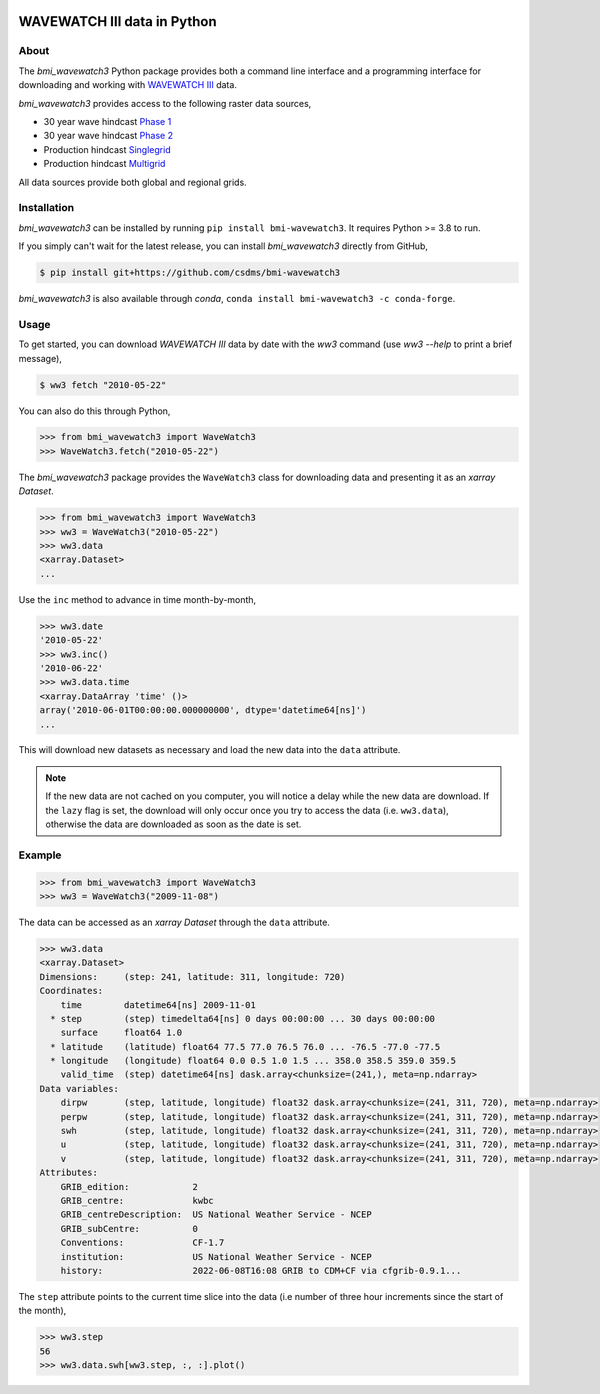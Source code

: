 .. image:: https://github.com/csdms/bmi-wavewatch3/raw/main/docs/source/_static/wavewatch3_logo.png
   :target: https://github.com/csdms/bmi-wavewatch3
   :alt: Python interface to WAVEWATCH III data

WAVEWATCH III data in Python
============================

.. image:: https://github.com/csdms/bmi-wavewatch3/actions/workflows/test.yml/badge.svg
   :target: https://github.com/csdms/bmi-wavewatch3/actions/workflows/test.yml
   :alt: Test status

.. image:: https://github.com/csdms/bmi-wavewatch3/workflows/Flake8/badge.svg

.. image:: https://github.com/csdms/bmi-wavewatch3/workflows/Black/badge.svg


About
-----

The *bmi_wavewatch3* Python package provides both a command line interface and a programming interface
for downloading and working with `WAVEWATCH III`_ data.

*bmi_wavewatch3* provides access to the following raster data sources,

* 30 year wave hindcast `Phase 1`_
* 30 year wave hindcast `Phase 2`_
* Production hindcast Singlegrid_
* Production hindcast Multigrid_

All data sources provide both global and regional grids.

Installation
------------

*bmi_wavewatch3* can be installed by running ``pip install bmi-wavewatch3``. It requires Python >= 3.8 to run.

If you simply can't wait for the latest release, you can install *bmi_wavewatch3*
directly from GitHub,

.. code-block:: bash

   $ pip install git+https://github.com/csdms/bmi-wavewatch3

*bmi_wavewatch3* is also available through *conda*, ``conda install bmi-wavewatch3 -c conda-forge``.


Usage
-----

To get started, you can download *WAVEWATCH III* data by date with the *ww3* command
(use `ww3 --help` to print a brief message),

.. code-block:: bash

    $ ww3 fetch "2010-05-22"

You can also do this through Python,

.. code-block:: python

    >>> from bmi_wavewatch3 import WaveWatch3
    >>> WaveWatch3.fetch("2010-05-22")

The *bmi_wavewatch3* package provides the ``WaveWatch3`` class for downloading data and
presenting it as an *xarray* *Dataset*.

.. code-block:: python

   >>> from bmi_wavewatch3 import WaveWatch3
   >>> ww3 = WaveWatch3("2010-05-22")
   >>> ww3.data
   <xarray.Dataset>
   ...

Use the ``inc`` method to advance in time month-by-month,

.. code-block:: python

   >>> ww3.date
   '2010-05-22'
   >>> ww3.inc()
   '2010-06-22'
   >>> ww3.data.time
   <xarray.DataArray 'time' ()>
   array('2010-06-01T00:00:00.000000000', dtype='datetime64[ns]')
   ...

This will download new datasets as necessary and load the new data into the ``data`` attribute.

.. note::

   If the new data are not cached on you computer, you will notice a delay while the new
   data are download. If the ``lazy`` flag is set, the download will only occur once you
   try to access the data (i.e. ``ww3.data``), otherwise the data are downloaded
   as soon as the date is set.

Example
-------


.. code:: python

   >>> from bmi_wavewatch3 import WaveWatch3
   >>> ww3 = WaveWatch3("2009-11-08")

The data can be accessed as an *xarray* *Dataset* through the ``data`` attribute.

.. code:: python

   >>> ww3.data
   <xarray.Dataset>
   Dimensions:     (step: 241, latitude: 311, longitude: 720)
   Coordinates:
       time        datetime64[ns] 2009-11-01
     * step        (step) timedelta64[ns] 0 days 00:00:00 ... 30 days 00:00:00
       surface     float64 1.0
     * latitude    (latitude) float64 77.5 77.0 76.5 76.0 ... -76.5 -77.0 -77.5
     * longitude   (longitude) float64 0.0 0.5 1.0 1.5 ... 358.0 358.5 359.0 359.5
       valid_time  (step) datetime64[ns] dask.array<chunksize=(241,), meta=np.ndarray>
   Data variables:
       dirpw       (step, latitude, longitude) float32 dask.array<chunksize=(241, 311, 720), meta=np.ndarray>
       perpw       (step, latitude, longitude) float32 dask.array<chunksize=(241, 311, 720), meta=np.ndarray>
       swh         (step, latitude, longitude) float32 dask.array<chunksize=(241, 311, 720), meta=np.ndarray>
       u           (step, latitude, longitude) float32 dask.array<chunksize=(241, 311, 720), meta=np.ndarray>
       v           (step, latitude, longitude) float32 dask.array<chunksize=(241, 311, 720), meta=np.ndarray>
   Attributes:
       GRIB_edition:            2
       GRIB_centre:             kwbc
       GRIB_centreDescription:  US National Weather Service - NCEP
       GRIB_subCentre:          0
       Conventions:             CF-1.7
       institution:             US National Weather Service - NCEP
       history:                 2022-06-08T16:08 GRIB to CDM+CF via cfgrib-0.9.1...

The ``step`` attribute points to the current time slice into the data (i.e number of three hour increments
since the start of the month),

.. code:: python

   >>> ww3.step
   56
   >>> ww3.data.swh[ww3.step, :, :].plot()

.. image:: https://raw.githubusercontent.com/csdms/bmi-wavewatch3/main/docs/source/_static/ww3_global_swh.png
  :width: 100%
  :alt: Significant wave height

.. _WAVEWATCH III: https://polar.ncep.noaa.gov/waves
.. _Phase 1: https://polar.ncep.noaa.gov/waves/hindcasts/nopp-phase1.php
.. _Phase 2: https://polar.ncep.noaa.gov/waves/hindcasts/nopp-phase2.php
.. _Multigrid: https://polar.ncep.noaa.gov/waves/hindcasts/prod-multi_1.php
.. _Singlegrid: https://polar.ncep.noaa.gov/waves/hindcasts/prod-nww3.php
.. _WAVEWATCH III description: https://polar.ncep.noaa.gov/waves/wavewatch/
.. _WAVEWATCH III hindcasts: http://polar.ncep.noaa.gov/waves/hindcasts/
.. _WAVEWATCH III thredds: https://www.ncei.noaa.gov/thredds-ocean/catalog/ncep/nww3/catalog.html
.. _Singlegrid data: https://polar.ncep.noaa.gov/waves/hindcasts/nww3/
.. _Multigrid data: https://polar.ncep.noaa.gov/waves/hindcasts/multi_1/



